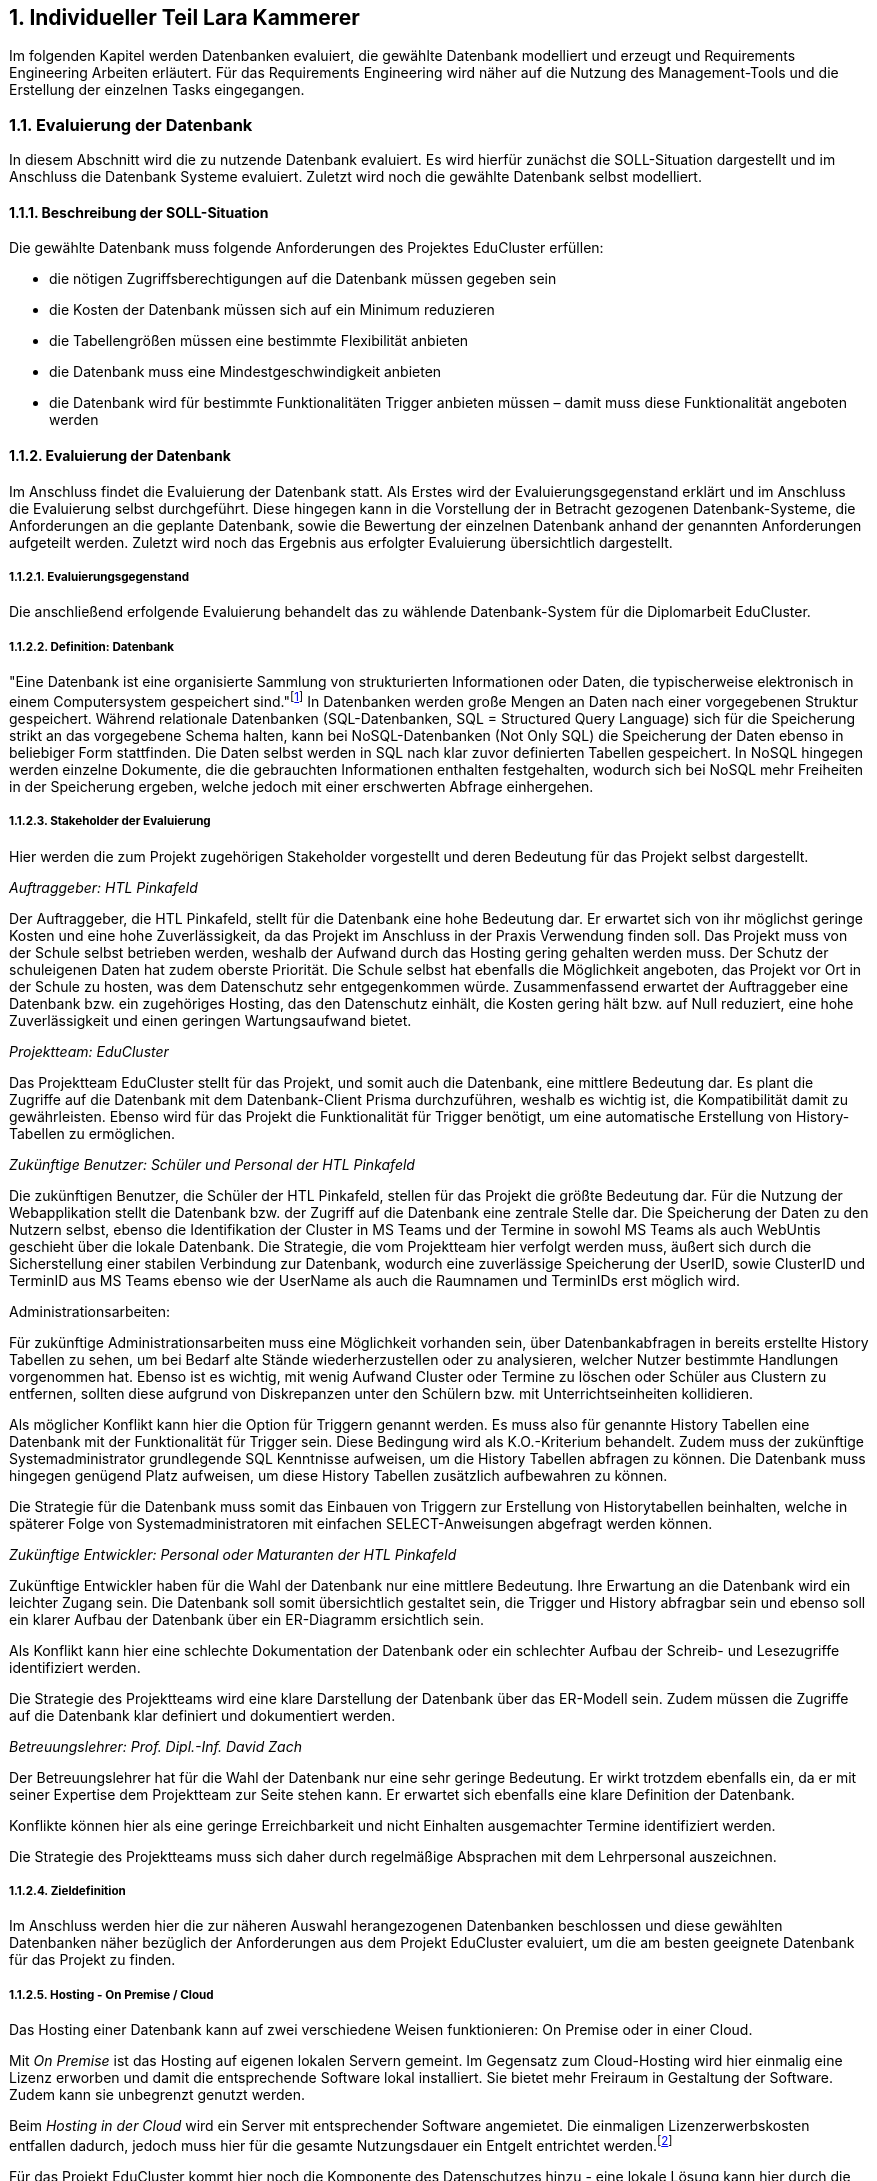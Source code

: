 :sectnums:
:sectnumlevels: 5
:toc-title: Inhaltsverzeichnis
:table-caption: Tabelle
:figure-caption: Abbildung
:lang: de
:backend: pdf
:doctype: book
:pdf-page-layout: :portrait
// :pdf-page-margin-right: 2in
:page-right-margin: 2in
:page-background-image: image:Styling/Styling2-1.png[]
:title-page-background-image: none
//TODO: alle Benotungen korrigieren
//TODO: Korrekturlesen lassen
//TODO: Gendern
//TODO: alle verweise auf bild und dergleichen anpassen
//TODO: styling
//TODO: zusammenführen
//TODO: Stundenlisten anpassen
//TODO: abgerufen am anpassen
//TODO: Stundenübersicht und persönliches fazit

== Individueller Teil Lara Kammerer
Im folgenden Kapitel werden Datenbanken evaluiert, die gewählte Datenbank modelliert und erzeugt und Requirements Engineering Arbeiten erläutert. Für das Requirements Engineering wird näher auf die Nutzung des Management-Tools und die Erstellung der einzelnen Tasks eingegangen.

=== Evaluierung der Datenbank
In diesem Abschnitt wird die zu nutzende Datenbank evaluiert. Es wird hierfür zunächst die SOLL-Situation dargestellt und im Anschluss die Datenbank Systeme evaluiert. Zuletzt wird noch die gewählte Datenbank selbst modelliert.

==== Beschreibung der SOLL-Situation
Die gewählte Datenbank muss folgende Anforderungen des Projektes EduCluster erfüllen:

* die nötigen Zugriffsberechtigungen auf die Datenbank müssen gegeben sein
* die Kosten der Datenbank müssen sich auf ein Minimum reduzieren
* die Tabellengrößen müssen eine bestimmte Flexibilität anbieten
* die Datenbank muss eine Mindestgeschwindigkeit anbieten
* die Datenbank wird für bestimmte Funktionalitäten Trigger anbieten müssen – damit muss diese Funktionalität angeboten werden

==== Evaluierung der Datenbank
Im Anschluss findet die Evaluierung der Datenbank statt. Als Erstes wird der Evaluierungsgegenstand erklärt und im Anschluss die Evaluierung selbst durchgeführt. Diese hingegen kann in die Vorstellung der in Betracht gezogenen Datenbank-Systeme, die Anforderungen an die geplante Datenbank, sowie die Bewertung der einzelnen Datenbank anhand der genannten Anforderungen aufgeteilt werden. Zuletzt wird noch das Ergebnis aus erfolgter Evaluierung übersichtlich dargestellt.

===== Evaluierungsgegenstand
Die anschließend erfolgende Evaluierung behandelt das zu wählende Datenbank-System für die Diplomarbeit EduCluster.

===== Definition: Datenbank
"Eine Datenbank ist eine organisierte Sammlung von strukturierten Informationen oder Daten, die typischerweise elektronisch in einem Computersystem gespeichert sind."footnote:[https://www.oracle.com/de/database/what-is-database/, abgerufen am 20.10.2022]
In Datenbanken werden große Mengen an Daten nach einer vorgegebenen Struktur gespeichert. Während relationale Datenbanken (SQL-Datenbanken, SQL = Structured Query Language) sich für die Speicherung strikt an das vorgegebene Schema halten, kann bei NoSQL-Datenbanken (Not Only SQL) die Speicherung der Daten ebenso in beliebiger Form stattfinden. Die Daten selbst werden in SQL nach klar zuvor definierten Tabellen gespeichert. In NoSQL hingegen werden einzelne Dokumente, die die gebrauchten Informationen enthalten festgehalten, wodurch sich bei NoSQL mehr Freiheiten in der Speicherung ergeben, welche jedoch mit einer erschwerten Abfrage einhergehen.

===== Stakeholder der Evaluierung
Hier werden die zum Projekt zugehörigen Stakeholder vorgestellt und deren Bedeutung für das Projekt selbst dargestellt.

[.underline]_Auftraggeber: HTL Pinkafeld_

Der Auftraggeber, die HTL Pinkafeld, stellt für die Datenbank eine hohe Bedeutung dar. Er erwartet sich von ihr möglichst geringe Kosten und eine hohe Zuverlässigkeit, da das Projekt im Anschluss in der Praxis Verwendung finden soll. Das Projekt muss von der Schule selbst betrieben werden, weshalb der Aufwand durch das Hosting gering gehalten werden muss. Der Schutz der schuleigenen Daten hat zudem oberste Priorität. Die Schule selbst hat ebenfalls die Möglichkeit angeboten, das Projekt vor Ort in der Schule zu hosten, was dem Datenschutz sehr entgegenkommen würde.
Zusammenfassend erwartet der Auftraggeber eine Datenbank bzw. ein zugehöriges Hosting, das den Datenschutz einhält, die Kosten gering hält bzw. auf Null reduziert, eine hohe Zuverlässigkeit und einen geringen Wartungsaufwand bietet.

[.underline]_Projektteam: EduCluster_

Das Projektteam EduCluster stellt für das Projekt, und somit auch die Datenbank, eine mittlere Bedeutung dar. Es plant die Zugriffe auf die Datenbank mit dem Datenbank-Client Prisma durchzuführen, weshalb es wichtig ist, die Kompatibilität damit zu gewährleisten. Ebenso wird für das Projekt die Funktionalität für Trigger benötigt, um eine automatische Erstellung von History-Tabellen zu ermöglichen.

[.underline]_Zukünftige Benutzer: Schüler und Personal der HTL Pinkafeld_

Die zukünftigen Benutzer, die Schüler der HTL Pinkafeld, stellen für das Projekt die größte Bedeutung dar. Für die Nutzung der Webapplikation stellt die Datenbank bzw. der Zugriff auf die Datenbank eine zentrale Stelle dar. Die Speicherung der Daten zu den Nutzern selbst, ebenso die Identifikation der Cluster in MS Teams und der Termine in sowohl MS Teams als auch WebUntis geschieht über die lokale Datenbank.
Die Strategie, die vom Projektteam hier verfolgt werden muss, äußert sich durch die Sicherstellung einer stabilen Verbindung zur Datenbank, wodurch eine zuverlässige Speicherung der UserID, sowie ClusterID und TerminID aus MS Teams ebenso wie der UserName als auch die Raumnamen und TerminIDs erst möglich wird.

Administrationsarbeiten:

Für zukünftige Administrationsarbeiten muss eine Möglichkeit vorhanden sein, über Datenbankabfragen in bereits erstellte History Tabellen zu sehen, um bei Bedarf alte Stände wiederherzustellen oder zu analysieren, welcher Nutzer bestimmte Handlungen vorgenommen hat. Ebenso ist es wichtig, mit wenig Aufwand Cluster oder Termine zu löschen oder Schüler aus Clustern zu entfernen, sollten diese aufgrund von Diskrepanzen unter den Schülern bzw. mit Unterrichtseinheiten kollidieren.

Als möglicher Konflikt kann hier die Option für Triggern genannt werden. Es muss also für genannte History Tabellen eine Datenbank mit der Funktionalität für Trigger sein. Diese Bedingung wird als K.O.-Kriterium behandelt. Zudem muss der zukünftige Systemadministrator grundlegende SQL Kenntnisse aufweisen, um die History Tabellen abfragen zu können. Die Datenbank muss hingegen genügend Platz aufweisen, um diese History Tabellen zusätzlich aufbewahren zu können.

Die Strategie für die Datenbank muss somit das Einbauen von Triggern zur Erstellung von Historytabellen beinhalten, welche in späterer Folge von Systemadministratoren mit einfachen SELECT-Anweisungen abgefragt werden können.

[.underline]_Zukünftige Entwickler: Personal oder Maturanten der HTL Pinkafeld_

Zukünftige Entwickler haben für die Wahl der Datenbank nur eine mittlere Bedeutung. Ihre Erwartung an die Datenbank wird ein leichter Zugang sein. Die Datenbank soll somit übersichtlich gestaltet sein, die Trigger und History abfragbar sein und ebenso soll ein klarer Aufbau der Datenbank über ein ER-Diagramm ersichtlich sein.

Als Konflikt kann hier eine schlechte Dokumentation der Datenbank oder ein schlechter Aufbau der Schreib- und Lesezugriffe identifiziert werden.

Die Strategie des Projektteams wird eine klare Darstellung der Datenbank über das ER-Modell sein. Zudem müssen die Zugriffe auf die Datenbank klar definiert und dokumentiert werden.

[.underline]_Betreuungslehrer: Prof. Dipl.-Inf. David Zach_

Der Betreuungslehrer hat für die Wahl der Datenbank nur eine sehr geringe Bedeutung. Er wirkt trotzdem ebenfalls ein, da er mit seiner Expertise dem Projektteam zur Seite stehen kann. Er erwartet sich ebenfalls eine klare Definition der Datenbank.

Konflikte können hier als eine geringe Erreichbarkeit und nicht Einhalten ausgemachter Termine identifiziert werden.

Die Strategie des Projektteams muss sich daher durch regelmäßige Absprachen mit dem Lehrpersonal auszeichnen.

===== Zieldefinition
Im Anschluss werden hier die zur näheren Auswahl herangezogenen Datenbanken beschlossen und diese gewählten Datenbanken näher bezüglich der Anforderungen aus dem Projekt EduCluster evaluiert, um die am besten geeignete Datenbank für das Projekt zu finden.

===== Hosting - On Premise / Cloud
Das Hosting einer Datenbank kann auf zwei verschiedene Weisen funktionieren: On Premise oder in einer Cloud.

Mit _On Premise_ ist das Hosting auf eigenen lokalen Servern gemeint. Im Gegensatz zum Cloud-Hosting wird hier einmalig eine Lizenz erworben und damit die entsprechende Software lokal installiert. Sie bietet mehr Freiraum in Gestaltung der Software. Zudem kann sie unbegrenzt genutzt werden.

Beim _Hosting in der Cloud_ wird ein Server mit entsprechender Software angemietet. Die einmaligen Lizenzerwerbskosten entfallen dadurch, jedoch muss hier für die gesamte Nutzungsdauer ein Entgelt entrichtet werden.footnote:[Vgl. https://www.otris.de/wiki/vertragsmanagement/on-premises/#:~:text=Die%20Bezeichnung%20On%2DPremises%20(oder,in%20den%20eigenen%20R%C3%A4umlichkeiten%E2%80%9C)., abgerufen am 20.10.2022]

Für das Projekt EduCluster kommt hier noch die Komponente des Datenschutzes hinzu - eine lokale Lösung kann hier durch die Eigenüberwachung einen größeren Schutz bieten als eine Cloud-Lösung. Die HTL Pinkafeld hat eine On-Premise-Variante angeboten, jedoch kann diese in dem Projekt noch nicht ausgeführt werden, da die Freigabe für das lokale Hosting für die Implementierung zu spät stattgefunden hätte. Daher wird hierauf vorerst verzichtet. Für den tatsächlichen Betrieb der Applikation wird diese aber voraussichtlich auf den lokalen Server der HTL Pinkafeld umgebogen.

===== NoSQL / SQL
Datenbanken werden grob in zwei Arten eingeteilt - sequenzielle Datenbanken (SQL) und NoSQL-Datenbanken (Not Only SQL). Beide bieten Vor- und Nachteile gegenüber der Anderen.

_Sequenzielle Datenbanken_ werden über SQL (englisch: Structured Query Language) gesteuert. Das Hauptziel von SQL-Datenbanken war es, Daten strukturiert zu speichern, um den benötigten Speicherplatz zu verringern. Um das zu verwirklichen, agieren diese Datenbanken nach einem fixen Schema von Tabellen, nach dem sämtliche Daten gespeichert sind. Die Spalten einzelner Tabellen, auch Attribute genannt, sind über sogenannte 'Constraints' (deutsch: Einschränkungen) eingeschränkt bzw. die Tabellen miteinander verbunden.
Beispiele für sequenzielle Datenbanken sind Oracle DB, SQL Server, MySQL Server und PostgreSQL.footnote:SQL[Vgl. https://www.testgorilla.com/blog/sql-vs-nosql/?utm_term=&utm_campaign=Performance_Max_AU_NZ&utm_source=adwords&utm_medium=ppc&hsa_acc=4932434860&hsa_cam=14324002500&hsa_grp=&hsa_ad=&hsa_src=x&hsa_tgt=&hsa_kw=&hsa_mt=&hsa_net=adwords&hsa_ver=3&gclid=CjwKCAiArNOeBhAHEiwAze_nKEzLO7L6DYefoDbIt5HPTRpH8gwMVB6WV5jV8sTjFTtB1dTrGlH9xRoC7HUQAvD_BwE, abgerufen am 30.01.2023]

_NoSQL-Datenbanken_ hingegen fordern keine strukturierte Speicherung. Daten können somit wahllos in Tabellen gespeichert werden. Das Tabellenschema ist hier agil, die Form der einzelnen Einträge kann somit je Tabelle variieren. Die einzelnen Datensätze werden also sogenannte Dokumente gespeichert, in Form von JSON-, XML- oder anderen Fileformaten. Beispiele hierfür sind MongoDB und MariaDB.footnote:SQL[]

Das Projekt EduCluster kann gut durch ein vorgegebenes Schema dargestellt werden und wird sich in dieser Form nicht weiter verändern. Die Notwendigkeit zum agilen Tabellenschema stellt sich daher nicht. Da das Projektteam sich aber bereits mit dem Aufbau und Handling von SQL-Datenbanken auskennt, für NoSQL-Datenbanken aber ein großer Einarbeitungsaufwand nötig wäre, wurde bereits voraus entschieden, dass die Ressource des Zeitaufwands für andere Bereiche besser investiert ist. Damit kann die Auswahl der Datenbanken auf relationale eingeschränkt werden. Zum Vergleich stehen somit:

* Oracle Database
* SQL Server
* MySQL Server
* PostgreSQL

==== Evaluierung
Im nächsten Abschnitt erfolgt die Evaluierung der Datenbanksysteme selbst. Dazu werden zunächst die einzelnen Datenbanken näher vorgestellt, im Anschluss die Anforderungen an die gewählte Datenbank in Bezug auf das Projekt EduCluster genannt und die Wichtigkeit bestimmt und zuletzt noch beurteilt nach Erfüllung der Anforderungen.

Die Beurteilung erfolgt nach einem System ähnlich dem Schulsystem, jedoch mit drei Abstufungen: Die Note 1 stellt die bestmögliche Erfüllung der Kriterien das, die Note 3 hingegen die schlechteste, die Note 2 bezeichnet ein minimal erfülltes Kriterium (ausreichend für das Projekt), jedoch nicht optimal.

Zunächst werden jedoch noch die K.O.-Kriterien betrachtet, bevor an die endgültige Bewertung begonnen wird.

===== K.O.-Kriterien
Das erste festgelegte K.O.-Kriterium für das Projekt EdCluster sind die Kosten für die Datenbank. Da das System zukünftig von der HTL Pinkafeld übernommen werden soll, darf das Projekt - somit auch die Datenbank - keine zusätzlichen Kosten erzeugen. Die Datenbanken werden somit auf die kostenlosen Versionen eingeschränkt:

* Oracle Database XE
* SQL Server Express
* MySQL Community Server
* PostgreSQL

Zudem müssen ausreichend Zugriffsmöglichkeiten vorhanden sein. Es müssen Mehrfachzugriffe von einem Nutzer zu Tausenden gleichzeitig durchführbar sein. Die Auswahl der kostenlosen Datenbankanbieter erfüllt das zur Gänze, somit muss hier keine weitere Einschränkung erfolgen.

Zuletzt muss es eine Datenbankprogrammiersprache geben, da Trigger geplant sind, um vor Änderungen in der Datenbank alte Stände in sogenannte History-Tabellen zu sichern.
Diese Bedingungen werden von allen Anbietern erfüllt, somit können für die weitere Evaluierung alle Datenbanken in Betracht gezogen werden.

[.underline]_Oracle Database XE_

Oracle SQL Express (Oracle Database XE) ist eine kostenlose Datenbank von Oracle. Sie stellt damit eine gute Option für kleinere Projekte mit einem limitierten Budget bei bereits vorhandener Erfahrung mit Oracle Datenbanken dar, wenn es nicht nötig ist, maximal möglichen Support zu erhalten.footnote:Oracle[Vgl. https://www.oracle.com/database/technologies/appdev/xe.html, abgerufen am 11.02.2022]

[.underline]_SQL Server Express_

SQL Server Express ist Microsofts kostenlose Datenbankvariante. Sie weist eine hohe Skalierbarkeit auf und kann bei Bedarf mit wenig Aufwand auf eine der kostenpflichtigen Varianten upgegradet werden.footnote:MSSQL[Vgl. https://neovera.com/sql-server-express-use/, abgerufen am 11.02.2022]

[.underline]_MySQL Community Server_

MySQL Community Server ist die kostenlose Version der von Oracle entwickelten MySQL Datenbank. Sie weist eine ebenso große Skalierbarkeit auf und kann auch jederzeit auf eine der kostenpflichtigen Varianten upgegradet werden.footnote:MySQL[Vgl. https://dev.mysql.com/downloads/mysql/, abgerufen am 14.02.2023]

[.underline]_PostgreSQL_

PostgreSQL, auch PostgreS genannt, ist im Gegensatz zu den anderen Datenbanken bereits in der Vollversion kostenlos nutzbar. Es zeichnet sich durch seine Zuverlässigkeit, Datenintegrität und den großen Funktionsumfang aus. footnote:PostgreSQL[Vgl. https://www.postgresql.org/about/, abgerufen am 11.02.2022]

===== Anforderungen an die Datenbank
Die Datenbanken müssen als Nächstes bezogen auf die wichtigsten Punkte für das Projekt EduCluster untersucht und bewertet werden. Die einzelnen Punkte, die für die Evaluierung von Wert sind:

* Kosten - K.O.-Kriterium
* Funktionsumfang der Datenbank - K.O.-Kriterium
* Größeneinschränkungen der Tabellen - mittel wichtig
* Zugriffseinschränkungen: Anzahl der Anmeldungen je Nutzer zur selben Zeit - wichtig
* Maximal verfügbarer Arbeitsspeicher - mittel wichtig
* Einarbeitungsaufwand - wenig wichtig

[.underline]_Kosten_

Die Kosten der Datenbank sind, wie bereits gesagt ein [.underline]#*K.O.-Kriterium*#, da die HTL Pinkafeld das fertige Projekt kostenlos betreiben möchte. Die Auswahl nach diesem Kriterium wurde bereits durchgeführt. Alle der Datenbanken erfüllen somit dieses Kriterium zur Gänze, bei einigen jedoch unter Einschränkung der Einsatzmöglichkeiten.

[.underline]_Funktionsumfang der Datenbank_

Ebenso ist eine Möglichkeit zur Erstellung von Triggern für das Projekt Pflicht und somit ein weiteres [.underline]#*K.O.-Kriterium*#. Die Datenbanken wurden nach diesem Kriterium ebenso bereits ausgewählt, weshalb sämtliche Datenbanken die Bedingung erfüllen.

[.underline]_Größeneinschränkungen der Tabellen_

Die Größeneinschränkungen der Tabellen sind für das Projekt EduCluster von mittlerem Wert, da mit momentanem Plan keine außergewöhnlich großen Datenmengen erwartet werden. Sollte das Projekt jedoch in späterer Folge auf weitere Schuleinrichtungen ausgeweitet werden, wird die Größe der Datenbank eine wichtigere Rolle spielen. Aufgrund der geringen Wichtigkeit für den derzeitigen Plan wird die Anforderung auf 25% gewertet.

// TODO David! Schwellenwert (unter 10gb)
Es kann eine benötigte Datenbankgröße mit ..GB angenommen werden. In Zukunft kann es aber nützlich sein, eine Datenbank ohne Größeneinschränkungen zu haben für etwaige Erweiterungen des Projekts. Hat eine Datenbank somit keine Größeneinschränkungen in der Tabellengröße, kann diese somit mit der Bestnote 1 bewertet werden. Erfüllt sie die benötigte Datenbankgröße, könnte bei einer Erweiterung jedoch zu Problemen in der Größe führen, kann sie mit einer Note 2 beurteilt werden. Bei unzureichender Größe nach derzeitiger Schätzung muss die Datenbank mit einer 3 bewertet werden und direkt ausscheiden.

[.underline]_Zugriffseinschränkungen - Anzahl der zur selben Zeit angemeldeten Nutzer_

Die gleichzeitig angemeldeten Nutzer auf der Datenbank bleibt selbst zu Höchstanspruchszeiten unter 10, da sich einzig die Entwickler und Tester des Systems einzeln anmelden. Sämtliche Nutzer von EduCluster greifen auf die Datenbank zu jeder Zeit ausschließlich durch den Nutzer EduCluster auf die Datenbank zu. Durch die geringe Anzahl der benötigten Nutzer kann dieses Kriterium mit einer sehr geringen Relevanz für das Projekt abgeschätzt werden und bewertet somit nur 40%.

Entsprechend der Bewertung zur Größeneinschränkung der Tabellen kann hier ein Schwellenwert von 10 Nutzern zur selben Zeit genannt werden. Somit werden sämtliche Datenbanken mit einer Nutzeranzahl von über 100 Nutzern mit der Bestnote 1 bewertet, jene, die den Schwellenwert von 10 Nutzern übersteigen mit einer 2 und alle die sich darunter befinden mit einer 3.

[.underline]_Maximal verfügbarerArbeitsspeicher_

Weiters wird noch ein ausreichender Arbeitsspeicher benötigt, der sich ebenfalls bei zu starken Einschränkungen auf die Geschwindigkeit der Transaktionen auswirken kann. Da diese Einschränkungen jedoch die Funktionalitäten des Projektes EduCluster aufgrund einer zu erwartenden mittleren Auslastung voraussichtlich nicht betreffen kann diese Anforderung mit 25% bewertet werden.

Für den Arbeitsspeicher kann ein Schwellenwert von 2 GB bestimmt werden. Sämtliche Datenbanken mit geringerem verfügbaren RAM können somit mit einer 3, Datenbanken bis zu einer verfügbaren RAM-Größe von bis zu 10 GB mit einer 2 und sämtliche Datenbanken mit größerem verfügbaren Arbeitsspeicher mit der Bestnote 1 bewertet werden.

[.underline]_Einarbeitungsaufwand_

Zuletzt kann noch der Einarbeitungsaufwand genannt werden, der benötigt wird, um sich in die gewählte Datenbank einzuarbeiten. Da sich dieses Kriterium jedoch ausschließlich auf den Zeitaufwand für die Umsetzung des Projektes auswirkt, auf den Erfolg des Projektes jedoch nicht, wird es nur mit 10% gewichtet.

Es kann hier die Unterscheidung festgelegt werden zwischen

* dem Projektteam bereits bekannten Datenbanken, die durch den geringsten Einarbeitsungsaufwand mit der Bestnote bewertet werden können
* weiteren SQL-Datenbanken, die durch die ähnliche Funktionsweise zu den bereits bekannten (da diese alles SQL Datenbanken sind) nur geringen Aufwand benötigen mit der Note 2 bewertet werden können und
* NoSQL-Datenbanken, die durch die neuartige Funktionsweise den größten Aufwand benötigen und somit nur mit der Note 3 bewertet werden können

unterschieden werden.

===== Beurteilung
Zur Beurteilung werden nun sämtliche Datenbanken einzeln herangezogen und bewertet. Es wird eine an die Schulform angelehnte Benotung verwendet, jedoch mit nur drei Noten. Eine _1_ wird für eine bestmöglich erfüllte Anforderung vergeben. Eine ungenügende Erfüllung der gewünschten Anforderungen hingegen wird mit einer _3_ benotet. Die Vergabe einer _2_ erfolgt für eine Mindesterfüllung der Anforderungen, wenn also die Anforderungen so weit erfüllt werden, um das Projekt durchführen zu können, jedoch nicht optimal.
Sollte die Anforderung somit eine Bedingung sein, die entweder optimal erfüllt werden kann oder gar nicht, jedoch niemals nicht optimal erfüllt, dann lässt die Anforderung nur eine 1 oder 3 als Benotung zu.

[.underline]_Größeneinschränkungen der Tabellen_

_Oracle Database XE_ bietet eine maximale Datenbankgröße von 12 GB, weshalb es die Anforderung zum jetzigen Zeitpunkt erfüllt. Daher kann es mit einer 2 benotet werden.footnote:Oracle[]

_SQL Server Express_ bietet eine maximale Datenbankgröße von 10 GB. Ebenso wie die Oracle Database XE erfüllt sie damit nur die momentanen Anforderungen und wird damit ebenfalls mit einer 2 benotet.footnote:MSSQL[]

_MySQL Community Server_ erfährt in der Größe keine Einschränkungen und kann somit mit der Bestnote 1 bewertet werden.footnote:[Vgl. https://dev.mysql.com/doc/refman/8.0/en/table-size-limit.html, abgerufen am 15.02.2023]

_PostgreSQL_ unterliegt ebenso keinen Größeneinschränkungen, da es eine Open Source Datenbank ist und somit die Vollversion kostenlos genutzt werden kann. Die Benotung fällt hier mit der Bestnote 1 aus.footnote:PostgreSQLData[Vgl. https://www.postgresql.org/docs/current/limits.html, abgerufen am 14.02.2023]

[.underline]_Zugriffseinschränkungen - Anzahl der zur selben Zeit angemeldeten Nutzer_

_Oracle Database XE_ kann hier mit einer gleichzeitig angemeldeten Nutzeranzahl von 1528 punkten und erreicht somit die Bestnote 1.footnote:[Vgl. https://vladmihalcea.com/maximum-database-connections/, abgerufen am 13.03.2023]

_SQL Server Express_ lässt sogar 32.767 Nutzer zur gleichen Zeit zu und erhält
 somit ebenfalls die Bestnote 1.footnote:[Vgl. https://learn.microsoft.com/en-us/sql/database-engine/configure-windows/configure-the-user-connections-server-configuration-option?view=sql-server-ver16, abgerufen am 15.02.2023]

_MySQL Community Server_ schränkt hier auf 38 simultane Zugriffe je Nutzer ein. Das Problem kann jedoch leicht umgangen werden, indem je Prozedur (also zum Beispiel für das Auslesen, das Aktualisieren und das Erstellen der Lerngruppen) je ein Nutzer verwendet wird, wodurch die Zugriffsbeschränkungen als praktisch uneingeschränkt gelten. Die Bewertung kann hier also mit einer 2 für die benötigte Umgehung der Zugriffsbeschränkungen benotet werden.footnote:[Vgl. https://www.infomaniak.com/en/support/faq/471/mysql-maximum-number-of-simultaneous-connections, abgerufen am 23.02.2023]

_PostgreSQL_ hat hier ein Default-Limit von 100 Nutzern, kann bei Bedarf aber unbegrenzt erhöht werden. Somit erhält auch PostgreSQL die Bestnote 1.footnote:[Vgl. https://help.compose.com/docs/postgresql-connection-limits, abgerufen am 15.02.2023]

[.underline]_Maximal verfügbarer Arbeitsspeicher_

_Oracle Database XE_ bietet einen maximalen Arbeitsspeicher von 2 GB, was somit in eine Note von 2 resultiert.footnote:Oracle[]

_SQL Server Express_ ist mit einem maximalen Arbeitsspeicher von 2 GB ausgestattet. Es wird somit eine Note von 2 vergeben.footnote:[Vgl.https://support.estos.de/de/procall-enterprise/einschraenkungen-beim-einsatz-von-microsoft-sql-server-express, abgerufen am 17.02.2023]

_MySQL Community Server_ nutzt bis zu 2 GB RAM wodurch sich die Note 2 ergibt.footnote:[Vgl. https://kinsta.com/knowledgebase/mysql-community-server/#key-things-to-know-about-mysql-community-server, abgerufen am 12.03.2023]

_PostgreSQL_ ist per Default auf 4 MB gesetzt, kann jedoch bei Bedarf auf bis zu 2147 GB gesetzt werden. Deshalb kann hier die Bestnote 1 vergeben werden.footnote:[Vgl. https://postgresqlco.nf/doc/en/param/work_mem/, abgerufen am 17.02.2023]

[.underline]_Einarbeitsungsaufwand_

_Oracle Database XE_ ist eine der bereits für das Projektteam bekannten Datenbanken und kann somit mit der Bestnote 1 bewertet werden.

_SQL Server Express_ ist ebenso eine der für Teile des Projektteams bereits bekannten Datenbanken und kann somit ebenfalls mit der Bestnote 1 ausgezeichnet werden.

_MySQL Community Server_ ist dem Projektteam bisher noch nicht bekannt, jedoch eine SQL Datenbank und kann daher mit einer Note 2 bewertet werden.

_PostgreSQL_ ist dem Projektteam ebenfalls noch nicht bekannt und bekommt somit als weitere unbekannte SQL-Datenbank eine Note 2.

[.underline]_Ergebnis_

Nach den Einzelbewertungen ergibt sich folgendes Ergebnis:

[%EvaluierungErgebnisse,cols=6*]
.Evaluierung Tabelle
|===
|Anforderung |Tabellen- größen |Gleichzeitig angemeldete Nutzer |Verfügbarer Arbeits- speicher | Einarbeitungs- aufwand |Ergebnis
|Wertung |25% |40% |25% |10% |100%
|Oracle Database XE |2 |1 |2 |1 |1,5
|SQL Server Express |2 |1 |2 |1 |1,5
|MySQL Community Server |1 |2 |2 |2 |1,75
|PostgreSQL |1 |1 |1 |2 |1,1
|===

//TODO! Tabellenbeschriftung Anpassen bei Zusammensetzen der Files
Wie in Tabelle 1 ersichtlich ist, eignet sich für das Projekt eine PostgreSQL Datenbank am besten. Diese wird zunächst gehostet auf Supabase und kann in späterer Folge, vor Inbetriebnahme der Webapplikation und somit vor Speicherung sensibler Daten auf einen lokalen Schulserver transferiert werden.

=== Datenmodellierung / Technische Umsetzung
Es wurde aufgrund der Auswahl in der Evaluierung auf Supabase eine Datenbank angelegt. Hier wird nun dargestellt, wie die Daten hierzu modelliert und erstellt wurden.

==== Vorgehen
Nach der Entscheidung für eine Datenbank muss für diese die Modellierung der Daten erfolgen. Hierfür müssen Überlegungen zum Aufbau der Daten, der Aufteilung in die Tabellen als auch deren Beziehungen getroffen werden. Zu diesen Überlegungen zählt ebenso auch die Normalisierung der Daten, um ein relationales Datensystem zu erzeugen.

Zunächst wird hier beschrieben, wie die Datenbank in Supabase angelegt wurde, anschließend wird auf die Modellierung der Daten mitsamt sämtlicher miteinbezogener Faktoren eingegangen und zuletzt wird das Anlegen der Tabellen und Befüllen mit Testdaten für die Entwicklung und das Testing gezeigt.

==== Erstellen der Datenbank
Es folgt eine Reihe von Bildern, die die Erstellung der Datenbank auf Supabase zeigen.

//TODO! alle Verweise auf Bilder bei zusammenführen anpassen!
Zunächst wird in Figure 1 gezeigt, welche Informationen supabase benötigt, um eine Datenbank anzulegen. Wie hier dargestellt werden ein Organisationsname, ein Datenbankname, ein Passwort für den Zugriff, die Region, in der die Datenbank genutzt wird, ebenso wie die Version, die genutzt werden soll gefordert.

.Erstellung Datenbank
image::img/lara/Bilder Datenbank/DatenbankErstellen1.png[Screenshot]

Figure 2 zeigt als Nächstes die generierten API Keys und Datenbank URL.

.API Keys und Project Configuration
image::img/lara/Bilder Datenbank/DatenbankErstellen2.png[Screenshot]

In Figure 3 wird als Nächstes die Einstiegsseite zur neu angelegten Datenbank angezeigt. Von hier aus können der Table Editor, SQL Editor oder auch die Authentication Einstellungen betreten werden.

.Ansicht neue Datenbank
image::img/lara/Bilder Datenbank/DatenbankErstellen3.png[Screenshot]

In Figure 4 wird der Table Editor gezeigt. Hier kann durch Betätigen des New Table-Buttons eine Tabelle händisch in der GUI erzeugt werden.

.Übersicht Table Editor
image::img/lara/Bilder Datenbank/DatenbankErstellen4.png[Screenshot]

Figure 5 stellt das Erstellen der Tabelle über die GUI dar. Hier kann ein Tabellenname, Beschreibung als auch die einzelnen Spalten mit deren Eigenschaften eingegeben werden.

.Create New Table in GUI
image::img/lara/Bilder Datenbank/DatenbankErstellen5.png[Screenshot]

In Figure 6 wurde gerade eine Beispieltabelle erstellt. Als Beispiel wurde hier die Tabelle cluster herangezogen, welche in weiterer Folge in der Testdatenbank verwendet wurden.

.Erstellen Beispieltabelle in GUI
image::img/lara/Bilder Datenbank/DatenbankErstellen6.png[Screenshot]

Zuletzt zeigt Figure 7 noch die fertige Testdatentabelle mit Testinhalten.

.Fertige Beispieltabelle mit Inhalten
image::img/lara/Bilder Datenbank/DatenbankErstellen7.png[Screenshot]

==== Modellierung der Datenbank
Zunächst musste ein ER-Modell zur geplanten Datenbank erstellt werden.
Um das Modell zu erstellen, musste auf viele einzelne Einflussfaktoren eingegangen werden, die als Nächstes behandelt werden.

===== Benötigte Tabellen
Hier werden die benötigten Daten für das Projekt EduCluster gesammelt und in einzelne Tabellen aufgeteilt.

[.underline]_Benötigte Daten_

_Userdaten:_ Zu den Nutzern müssen zumindest bekannt sein:

* eine PersonID (int8): zur Identifikation des Nutzers. Die PersonID dient als Primärschlüssel und muss somit UNIQUE und NOT NULL sein.
* ein Username (varchar): zur Individualisierung des eigenen Nutzerkontos. Der Name wird per Default aus dem UntisUsernamen übernommen, kann jedoch vom Nutzer selbst in seinen privaten Einstellungen angepasst werden. Der Username darf jedoch nicht leer sein und muss daher NOT NULL sein.
* der Untis Username (varchar): zu Identifikation des Untis Kontos, das mit dem Nutzerkonto verbunden ist. Um die Identifikation sicherzustellen, muss der Untis Username UNIQUE und NOT NULL sein. Befüllt wird er direkt beim ersten Login und somit Erstellen des Nutzers durch den Usernamen aus dem Login (die Untis Logindaten werden benötigt zum Login in EduCluster).
* die Teams E-Mail-Adresse (varchar): zur Identifikation des verbundenen MS Teams Kontos, zum zuverlässigen Hinzufügen und Entfernen der Nutzer zu Channels. Für die eindeutige Identifikation muss die Teams E-Mail-Adresse UNIQUE sein. Bei erstmaligem Login eines Nutzers wird zunächst der Nutzer selbst in die Datenbank geladen, die Teams E-Mail-Adresse jedoch freigehalten. Nach einem anschließenden Check, ob die Adresse befüllt ist, wird der Nutzer automatisch an ein Microsoft Login weitergeleitet. Bei einem erfolgreichen Login wird die E-Mail-Adresse direkt in die Datenbank eingetragen und mit dem Nutzer verknüpft. Sobald die Adresse erst einmal eingetragen ist, kann sie nur noch vom Administrator abgeändert oder entfernt werden.
* isSysadmin (boolean): zur Feststellung, ob der Nutzer als Admin agieren darf. Der Wert ist NOT NULL, ist aber per Default false.

_Clusterdaten:_ Analog den Userdaten müssen über die Cluster ebenso bekannt sein:

* eine ClusterID (int8): zu eindeutigen Identifikation des Clusters im System. Die ClusterID dient analog der PersonID als Primärschlüssel des Clusters und muss somit ebenfalls UNIQUE und NOT NULL sein.
* eine Clusterbezeichnung (varchar): zur Identifikation für Nutzer über den Gruppennamen. Der Name muss von dem Ersteller des Clusters beim Erstellvorgang eingegeben werden und darf nicht leer gelassen werden. Er dient in späterer Folge ebenfalls zur Identifikation für Nutzer, da Namen leichter zu merken sind als Ziffern. Durch die unbedingte und eindeutige Eingabe des Namen muss dieser Wert ebenfalls UNIQUE und NOT NULL sein.
* eine Beschreibung (Text): um den Nutzen des Clusters/der Lerngruppe zu beschreiben. Die Beschreibung kann ebenso beim Erstellen eines Clusters mit eingegeben werden und dient dazu, eine kurze Übersicht zu geben, wozu das Cluster hauptsächlich genutzt wird. Sie kann im Gegensatz zum Namen jedoch frei gelassen werden und kann zusätzlich auch bei mehreren Clustern gleich sein.
* eine TeamsID (varchar): zur Identifikation des zugehörigen Teams in MS Teams. Cluster werden Channels in MS Teams zugeordnet. Da jedoch je Cluster maximal 20 Channels erzeugt werden können, ist die Angabe des Teams, in dem sich der Channel befindet zusätzlich notwendig. Durch die Anzahl von bis zu 20 Clustern je Team kann dieser Wert nicht unique sein, NOT NULL ist aber eine wichtige Bedingung, da sonst das Cluster nicht eindeutig zu seinem Channel zugeordnet werden kann.
* eine ChannelID (varchar): zur Identifikation des zugehörigen Channels in MS Teams. Die ChannelID stellt nun die eindeutige Zuordnung der Cluster zum Channel dar. Einzeln müssen die Channels nicht Unique sein, jedoch in Verbindung (zusammengesetzt) mit der TeamsID muss die ChannelID UNIQUE sein. Die ChannelID selbst muss alleine zusätzlich noch NOT NULL sein.
* die creatorID (int8): zur Zuordnung des Erstellers des Clusters. Die CreatorID wird automatisch vom System gesetzt beim Erstellen des Clusters und kann damit niemals null sein. Da jedoch in späterer Folge bim Anzeigen des Clusters davon ausgegangen wird, dass es einen Creator dazu gibt, muss durch ein NOT NULL sichergestellt werden, dass diese niemals herausgelöscht wird.
* isPrivate (boolean): um festzustellen, ob der Cluster geschlossen geführt wird, oder nicht. Der Wert isPrivate soll anzeigen, ob ein Cluster geschlossen oder offen geführt wird. Bei einem true kann das Cluster nicht über die Clustersuche bzw. Terminsuche gefunden werden. Nutzer können dadurch nur dem Cluster durch eine Einladung eines Clusteradministrators beitreten. Der Wert ist per Default auf false gesetzt, damit das Cluster jederzeit über die Cluster- oder Terminsuche gefunden werden kann. Dieser Wert muss somit NOT NULL sein.

_Raumdaten:_ Zu den Räumen müssen folgende Werte bekannt sein:

* der Raumname (varchar): zur eindeutigen Identifikation des Raumes für die Nutzer als auch das System. Der Raumname entspricht den Bezeichnungen an den Türen im Schulgebäude. Er fungiert hier als PRIMARY KEY und muss somit UNIQUE und NOT NULL sein. In späterer Folge kann angedacht werden, diese Daten aus WebUntis auszulesen, damit würden sämtliche Raumnamen synchronisiert werden.
* die UntisID (varchar): zur Identifikation des Raumes in WebUntis. Dieser Wert soll die Verbindung zum Raum in WebUntis herstellen, dass bei einer Buchung des Raumes, der Raum in WebUntis ebenso reserviert wird. Es ist damit unbedingt nötig, dass die UntisID UNIQUE und NOT NULL ist, um als eindeutiger Fremdschlüssel zu agieren.
* die Platzanzahl (int8): zur Angabe der Raumgröße. Für die Reservierung von Räumen wird oft eine bestimmte Raumgröße benötigt. Für eine Größenangabe kann die Sitzplatzzahl herangezogen werden. Sie wird damit als NOT NULL bewertet.
* isActive (boolean): zur Angabe, ob der Raum für die Reservierungen verwendet werden kann. Es gibt in der Schule Räume, die nicht zur freien Buchung bereitstehen, wie zum Beispiel die Cisco-Labore aufgrund der Ausstattung. Da aber bei späterer Folge die Räume direkt aus WebUntis synchronisiert werden sollen, muss eine Möglichkeit geschaffen werden, diese als inaktiv zu setzen, damit diese nicht bei Reservierungen gebucht werden können.

_Termindaten:_ Zu den Terminen müssen zudem bekannt sein:

* eine TerminID (int8): zur eindeutigen Identifikation des Termins. Die ID muss dazu als PRIMARY KEY der Tabelle fungieren und muss somit UNIQUE und auch NOT NULL sein.
* die TeamsID (varchar): zur Zuordnung zum Termin in MS Teams. Zu den Terminen sollen automatisch immer nur die Mitglieder des Clusters eingeladen werden. Damit diese aber den Termin selbst sehen können, muss eine eindeutige Verbindung bestehen. Die TeamsID muss damit UNIQUE sein. Ebenso muss es für jeden geplanten Termin einen zugehörigen Termin in MS Teams geben, weshalb dieser Wert zusätzlich auch NOT NULL sein muss.
* die UntisID (varchar): zur Zuordnung zum Termin in WebUntis. Analog der TeamsID muss auch die UntisID eindeutig zuordenbar sein (UNIQUE). Sie ist jedoch nicht unbedingt nötig, falls ein Termin roomless abgehalten werden soll.
* die Terminbezeichnung (varchar): zur Kurzbeschreibung des Termins. Die Terminbezeichnung ist unerlässlich für den Wiedererkennungswert für die Mitglieder des Clusters. Er muss damit NOT NULL sein.
* die Terminbeschreibung (Text): zur genaueren Beschreibung der behandelten Themen. Die Terminbeschreibung ist optional und darf auch in mehreren Terminen gleich ausfallen.
* ein BeginnDatum mit Zeit (timestamptz): zur Buchung und Terminerstellung in WebUntis und MS Teams. Jeder Termin muss einen Anfangszeitpunkt und Endzeitpunkt haben. Diese werden hier als timestamptz ausgeführt, um sowohl das Datum als auch die Uhrzeit integriert zu haben. Ab der Startzeit wird gegebenenfalls der Klassenraum reserviert und bei Erreichen des Zeitpunkts automatisch auch der bereits zuvor erstellte Termin in MS Teams gestartet. Das BeginnDatum muss somit NOT NULL sein. Da aber mehrere Termine zur selben Zeit starten können ist es nicht sinnvoll, diesen unique zu machen.
* ein EndDatum mit Zeit (timestamptz): zur Buchung und Terminerstellung in WebUntis und MS Teams. Das EndDatum verhält sich analog dem BeginnDatum. Es ist damit nicht unique, aber NOT NULL.
* der Raumname (varchar): zur Raumzuordnung, falls der Termin vor Ort abgehalten werden soll. Da der Termin aber auch roomless abgehalten werden kann, kann dieser wert auch null sein. Er kann hingegen nicht zur selben Zeit zweimal belegt werden. Diese Bedingung muss jedoch vom System übernommen werden, da das im Vergleich nur mit erhöhtem Aufwand in der Datenbank angewendet werden kann.
* die ClusterID (int8): zur Zuordnung zum veranstaltenden Cluster. Es muss immer ein Cluster zu einem Termin angegeben sein, da die Mitglieder zum MS Teams Termin hinzugefügt werden müssen. Die ClusterID ist somit NOT NULL. Es können jedoch mehrere Termine vom selben Cluster geplant sein, weshalb ein unique-Wert hier fehl am Platz wäre.
* den Ersteller des Termins (int8): um die Erstellung des Termins gegebenenfalls nachvollziehen zu können. Der Ersteller ist eine zusätzliche Information. Er wird jedoch automatisch vom System befüllt und kann damit nie leer bleiben (NOT NULL).

_Katalogwerte:_ Es müssen Katalogwerte zu verschiedenen Gebieten angelegt werden, damit diese Werte in späterer Folge vom Administrator angepasst werden können. Es soll dazu Werte geben zu:

* Raumdaten: die oben genannten Raumdaten sollen als Katalogwerte veränderbar sein. Ebenso müssen die Raumgröße und die vorhandene Raumausstattung in der Administration anpassbar sein, sodass die Räume bei entsprechenden Angaben gefunden werden.
* Raumgrößen:
Es müssen für die Raumsuche vorgegebene Raumgrößenbereiche durch ein Drop-Down Menü je nach benötigter Raumgröße auswählbar sein. Voreingestellt werden hierfür Größenbereiche von 1-10, 11-20, 21-30 und über 30 Sitzplätze. Da diese aber in späterer Folge unkompliziert anpassbar sein sollen, werden diese in eine sogenannte Katalogwerte-Tabelle gespeichert, die im Administrationsmenü angepasst werden können.
* Raumausstattung:
Die Raumausstattung muss analog den Raumgrößen in einem Drop-Down bei der Raumsuche auswählbar sein. Sie muss ebenfalls in der Administration anpassbar sein. In der Testdatenbank werden vorerst ein Beamer mit jeweiligem Anschluss (z.B. HDMI, VGA), eine Tafel oder ein Whiteboard angelegt.
* Schulfächer:
Es müssen sämtliche Unterrichtsfächer in der Datenbank angelegt werden, die dann im Anschluss über AutoComplete-Felder als Tags an Termine angehängt werden können. Da sich jedoch auch die Fächer als auch deren Bezeichnungen ständig ändern, müssen diese somit ebenfalls in der Administration anpassbar sein.
* Themengebiete mit Bezug auf die Schulfächer:
Zusätzlich zu den Unterrichtsfächern werden auch die einzelnen Themengebiete benötigt, um in einem genaueren Ausmaß die besprochenen Bereiche anführen zu können. Dadruch kann in weiterer Folge von anderen Mitschülern besser erkannt, und auch gefiltert werden, in welchen Bereichen sie momentan Hilfe bräuchten oder einfach selbst lernen müssen. Diese Themen müssen somit ebenfalls über ein AutoComplete-Feld ausgewählt werden können, dass exakt die Bezeichnungen gefiltert werden können. Da sich diese Themengebiete aber analog den Unterrichtsfächern stets ändern, muss diese Auswahl auch von einem Administrator bearbeitet werden können. Deshalb werden diese Informationen auch in eine eigene Tabelle in die Datenbank gespeichert.
* Unterrichtszeiten:
Ebenso muss es möglich zu fix vorgegebenen Uhrzeiten Räume zu buchen bzw. nach Lernzeit zu diesen Uhrzeiten zu suchen, da WebUntis ausschließlich die Unterrichtsstunden zum Buchen eines Raumes zulässt. Diese Unterrichtszeiten können sich jedoch auch ändern und müssen daher ebenso in der Administration bearbeitbar sein. Sie werden daher auch in eine Katalogtabelle in die Datenbank gespeichert.

===== Modellierung der Beziehungen
Hier werden nun sämtliche möglichen Beziehungen erklärt und im Anschluss alle Beziehungen der Datenbank für EduCluster näher erläutert.

[.underline]_Mögliche Beziehungen_

_1 zu 1-Beziehung_ sind Beziehungen zwischen zwei einzelnen Elementen. Es wird hier immer genau ein Element der ersten Tabelle genau einem Element der zweiten Tabelle zugeordnet. Ein Beispiel hierfür ist in einem Schulsystem eine Klasse mit dem zugehörigen Klassensprecher. Ein Schüler kann maximal von einer Klasse Klassensprecher sein, ebenso wie jede Klasse immer genau einen Klassensprecher haben wird. In der Datenbank wirkt sich das aus, indem in einer der beiden Tabellen eine eindeutige Identifizierung des zugehörigen anderen Elements als sogenannten Foreign Key intergiert wird. Der Foreign Key muss sich dabei immer auf eine UNIQUE oder PRIMARY KEY Spalte beziehen. In diesem Fall kann _in einer selbstgewählten Tabelle der Foreign Key zur anderen Tabelle_ stehen.

_1 zu N-Beziehung_ sind Beziehungen zwischen mehreren gleichen Elementen zu einem anderen. Gemeint ist hier ein Element einer Tabelle, das in Verbindung zu mehreren Elementen einer anderen Tabelle steht. Bezogen auf das oben genannte Schulbeispiel kann hier die Klasse mit ihren Schülern genannt werden. Es wird hier jeder Schüler immer genau einer Klasse zugeordnet, die Klasse hingegen kann auch mehrere Schüler haben. Hier muss der oben genannte _Foreign Key unbedingt in der Tabelle der vielen Elemente_ stehen, da hiermit nur auf eine Klasse verwiesen wird und nicht die erste Normalisierungsstufe verletzt wird, da bei der Klasse sonst viele Schüler in einem Feld stehen müssten.

_N zu M-Beziehung_ sind Beziehungen zwischen mehreren einer Art zu mehreren möglichen einer anderen Art. Es können also mehrere Elemente der ersten Tabelle mit mehreren Tabellen der zweiten verbunden sein. Im Schulbeispiel entspricht dieses Szenario den Schülern, die mehrere Unterrichtsfächer besuchen und umgekehrt die Fächer, die von mehreren Schülern besucht werden. In der Datenbank muss für diese Beziehung eine eigene Tabelle erstellt werden, mit sowohl einem Foreign Key zu den Schülern als auch einem zu den Fächern. In den Tabellen der Schüler bzw. der Unterrichtsfächer sind somit keine Foreign Keys.

[.underline]_Verwendete Beziehungen_

Die Beziehungen der EduCluster Datenbank sind folgende:

* AdministratorVon (Person - Cluster, N-N)
* TeilnehmerVon (Person - Cluster, N-N)
* ErstellerVonCluster (Person - Cluster, 1-N)
* ClustervonTermin (Cluster - Termin, 1-N)
* ErstellerVonTermin (Person - Termin, 1-N)
* RaumZuTermin (Raum - Termin, 1-N)
* AusstattungVonRaum (Raum - Ausstattung, N-N)
* ThemaVonTermin (Thema - Termin, N-N)
* FachZuThema (Fach - Thema, 1-N, schwache Beziehung)

[.underline]_Auswirkung in Datenbankaufbau_

Ganz entsprechend der Erklärungen oberhalb müssen für alle N-zu-N-Beziehungen eigene Tabellen erstellt werden, also für die Administratoren der Cluster, sowie die normalen Teilnehmer der Cluster, die Ausstattung der Räume und ebenfalls für die Themen der einzelnen Termine.
Bei 1-N Beziehungen wird ein Fremdschlüssel in den N-Tabellen erstellt, somit wird in der Clustertabelle und in der Termintabelle jeweils der Ersteller, sowie das Cluster eines Termins, der Raum, in dem ein Termin abgehalten wird als Fremdschlüssel hinzugefügt. Ebenso wird bei den Themen das Unterrichtsfach als Fremdschlüssel hinzugefügt. Hingegen hier wird aufgrund der schwachen Beziehung der Primärschlüssel aus diesem Fremdschlüssel und dem eigenen Namen zusammengesetzt.

==== Ergebnis
Hier ist das aus den oben genannten Überlegungen resultierende ER-Modell dargestellt:

.ER-Modell Datenbank
image::img/lara/Bilder Datenbank/EduCluster-ERModell.jpg[ER-Modell]

Zum Erstellen der Datenbank wurden folgende Code Snippets genutzt. Die Überlegungen zu den einzelnen Tabellen entsprechen den oben angeführten.

.Codeblock Create Tables
----
create table person (
  id bigint generated by default as identity primary key,
  inserted_at timestamp with time zone default timezone('utc'::text, now()) not null,
  updated_at timestamp with time zone default timezone('utc'::text, now()) not null,
  untis_username varchar(30) unique not null,
  teams_email varchar(50) unique,
  username varchar(30) unique not null,
  is_sysadmin boolean not null
);

create table cluster (
  id bigint generated by default as identity primary key,
  inserted_at timestamp with time zone default timezone('utc'::text, now()) not null,
  updated_at timestamp with time zone default timezone('utc'::text, now()) not null,
  teams_id varchar(30) not null,
  channel_id varchar(30)not null,
  creator bigint references person(id) not null,
  clustername varchar(50) unique not null,
  description text,
  is_private boolean not null,
  unique (teams_id, channel_id)
);

create table room (
  name varchar(20) primary key,
    inserted_at timestamp with time zone default timezone('utc'::text, now()) not null,
  updated_at timestamp with time zone default timezone('utc'::text, now()) not null,
  untis_id varchar(30) not null,
  seats int,
  is_active boolean
);

create table equipment (
  name varchar(30) primary key,
  inserted_at timestamp with time zone default timezone('utc'::text, now()) not null,
  updated_at timestamp with time zone default timezone('utc'::text, now()) not null
);

create table subject (
  name varchar(30) primary key,
  symbol varchar(5) unique not null,
  inserted_at timestamp with time zone default timezone('utc'::text, now()) not null,
  updated_at timestamp with time zone default timezone('utc'::text, now()) not null
);

create table topic (
  name varchar(30) primary key,
  symbol varchar(5) unique not null,
  inserted_at timestamp with time zone default timezone('utc'::text, now()) not null,
  updated_at timestamp with time zone default timezone('utc'::text, now()) not null,
  subject varchar(30) references subject(name) not null,
  is_visible boolean not null
);

create table admin_of (
  person_id bigint references person(id),
  cluster_id bigint references cluster(id),
  primary key (person_id, cluster_id)
);

create table member_of (
  person_id bigint references person(id),
  cluster_id bigint references cluster(id),
  is_active boolean not null,
  primary key (person_id, cluster_id)
);

create table appointment (
  id bigint generated by default as identity primary key,
  inserted_at timestamp with time zone default timezone('utc'::text, now()) not null,
  updated_at timestamp with time zone default timezone('utc'::text, now()) not null,
  teams_id varchar(30) unique not null,
  untis_id varchar(30) unique,
  name varchar(50) not null,
  description text,
  date_from timestamp with time zone not null,
  date_until timestamp with time zone not null,
  roomname varchar(20) references room(name),
  cluster bigint references cluster(id),
  creator bigint references person(id)
);

create table equipment_for_room (
  room varchar(30) references room(name),
  equipment varchar(30) references equipment(name),
  primary key (room, equipment)
);

create table topics_for_appointment (
  appointment bigint references appointment(id),
  topic varchar(30) references topic(name),
  primary key (appointment, topic)
);

create table teaching_times (
  teaching_hour int NOT NULL primary key,
  begin varchar(5) NOT NULL,
  end varchar(5) NOT NULL
);

create table room_size (
   seatcount varchar(30) NOT NULL primary key,
   minimum int NOT NULL,
   maximum int NOT NULL
);
----

Zum Befüllen der Tabellen wurde das im Anschluss angeführte Code Snippet verwendet:

.Codeblock Insert
----
INSERT INTO
    person (untis_username, teams_email, username, is_sysadmin)
VALUES
    ('KammerLar',null, 'KammerLar', true),
    ('KiesseChr', null, 'KiesseChr', true),
    ('VladuRay',null, 'VladuRay', true),
    ('MusterMax','max.muster@htlpinkafeld.at', 'mm', true),
    ('DorferAli', 'alice.dorfer@htlpinkafeld.at', 'Alice Dorfer', false);

INSERT into
    cluster (teams_id, channel_id, creator, clustername, description, is_private)
VALUES
    ('cluster1', 'channel1', 1, 'Fehler 404: Gruppe nicht gefunden', 'Diese Gruppe existiert garnicht.', false),
    ('cluster1', 'channel2', 2, 'Ciao Kakao', 'Rolling with the homies', false),
    ('cluster1', 'channel3', 3, 'Gummibärenbande', 'Mutig und freundlich, so tapfer und gläubig. Fröhlich und frech kämpfen sie auch für dich. Leben im Wald unter Bäumen und Steinen. In ihren Höhlen da sind sie zu Haus.', false),
    ('cluster1', 'channel4', 4, 'Helden in Strumpfhosen', 'Ich habe soeben die gute Nachricht überbracht und ich... ich... stecke tief in der Scheiße!', false),
    ('cluster1', 'channel5', 4, 'Bürobusters', 'Ich bin so motiviert, ich könnte Bäumen beim wachsen zusehen.', false),
    ('cluster2', 'channel1', 2, 'Die taffen Giraffen', 'Ich seh den Baum vor lauter Wäldern nicht.', false),
    ('cluster2', 'channel2', 4, 'Die Mathelarven', 'Wir tun nix, wir wollen nur rechnen.', false),
    ('cluster2', 'channel3', 2, 'Das A-Team', 'Wir schreiben das A ganz groß.', false),
    ('cluster2', 'channel4', 1, 'The Office', 'Unser Office ist 365 Tage im Jahr geöffnet.', false);

INSERT into
    room (name, untis_id, seats, is_active)
VALUES
    ('V_101', 'V_101', 40, true),
    ('V_102', 'V_102', 10, true),
    ('V_103', 'V_103', 30, true),
    ('V_104', 'V_104', 20, true),
    ('CISCO_Labor', 'C_402', 30, false);

INSERT into
    equipment (name)
values
    ('Beamer'),
    ('Beamer mit HDMI Anschluss'),
    ('Beamer mit VGA Anschluss'),
    ('Tafel'),
    ('Whiteboard');

INSERT into
    subject (name, symbol)
values
    ('Deutsch', 'D'),
    ('Mathematik', 'M'),
    ('Englisch', 'E'),
    ('Programmieren', 'POS'),
    ('Betriebswirtschaft', 'BWM');

INSERT into
    topic (name, symbol, subject, is_visible)
values
    ('Mathematik', 'Mathe', 'Mathematik', false),
    ('Algebra und Geometrie', 'AG', 'Mathematik', true),
    ('Lineare Funktion', 'LF', 'Mathematik', true),
    ('Analysis', 'A', 'Mathematik', true),
    ('Wahrsch. und Statistik', 'WS', 'Mathematik', true),
    ('Potenzfunktion', 'PF', 'Mathematik', true),
    ('Deutsch', 'Deuts', 'Deutsch', false),
    ('Leserbrief', 'LB', 'Deutsch', true),
    ('Textinterpretation', 'TI', 'Deutsch', true),
    ('Textanalyse', 'TA', 'Deutsch', true),
    ('Zusammenfassung', 'ZF', 'Deutsch', true),
    ('Kommentar', 'K', 'Deutsch', true),
    ('Erörterung', 'E', 'Deutsch', true),
    ('Englisch', 'Engli', 'Englisch', false),
    ('Health', 'H', 'Englisch', true),
    ('Communication', 'C', 'Englisch', true),
    ('Business and Economy', 'BE', 'Englisch', true),
    ('Programmieren', 'Progr', 'Programmieren', false),
    ('HTML5', 'HT', 'Programmieren', true),
    ('CSS', 'CS', 'Programmieren', true),
    ('Bootstrap', 'B', 'Programmieren', true),
    ('JavaScript seq', 'JSS', 'Programmieren', true),
    ('JavaScript OO', 'JSO', 'Programmieren', true),
    ('NodeJS', 'NJS', 'Programmieren', true),
    ('Java Vererbung', 'JV', 'Programmieren', true),
    ('Betriebswirtschaft', 'BWL', 'Betriebswirtschaft', false),
    ('Personalverrechnung', 'PV', 'Betriebswirtschaft', true),
    ('Rechnungsabgrenzung', 'RA', 'Betriebswirtschaft', true),
    ('Rückstellungen', 'RS', 'Betriebswirtschaft', true),
    ('Anlagenverkauf', 'AV', 'Betriebswirtschaft', true),
    ('Forderungsbewertung', 'FB', 'Betriebswirtschaft', true);

INSERT into
    admin_of (person_id, cluster_id)
values
    (1, 1),
    (3, 1),
    (2, 2),
    (3, 3),
    (4, 4),
    (5, 4),
    (3, 4),
    (4, 5),
    (1, 5),
    (2, 5),
    (3, 6),
    (1, 7),
    (2, 7),
    (3, 7),
    (4, 8),
    (5, 8),
    (1, 9),
    (4, 9),
    (5, 9);

INSERT into
    member_of (person_id, cluster_id, is_active)
values
    (2, 1, true),
    (4, 1, true),
    (5, 1, true),
    (4, 2, true),
    (1, 2, true),
    (1, 3, true),
    (2, 3, false),
    (5, 3, true),
    (2, 4, true),
    (3, 5, false),
    (5, 5, true),
    (1, 6, false),
    (3, 6, false),
    (5, 7, false),
    (1, 8, true),
    (2, 9, true),
    (3, 9, true);

INSERT into
    appointment (teams_id, untis_id, name, description, date_from, date_until, roomname, cluster, creator)
values
    ('termin1', 'termin1', 'Zurück in die Zukunft', 'Diese Kiste fährt elektrisch, aber ich brauche die Atomreaktion für die 1,21 Gigawattleistung, die nötig ist', '2023-07-19 14:00', '2023-07-19 16:40', 'V_101', 1, 2),
    ('termin2', 'termin2', 'Ein Spektrum von Möglichkeiten', 'Die Realität ist etwas für Menschen ohne Vorstellungskraft', '2023-08-02  09:10', '2023-08-02  10:00', 'V_103', 6, 1),
    ('termin3', 'termin3', 'Seien Sie außergewöhnlich', 'Man muss systematisch Verwirrung stiften – das setzt Kreativität frei. Alles, was widersprüchlich ist, schafft Leben.', '2023-08-01  10:00', '2023-08-01  11:55', 'V_104', 8, 4),
    ('termin4', 'termin4', 'Monday Mood', 'Monday should be optional', '2023-11-27  08:15', '2023-11-27  10:00', 'V_101', 3, 3),
	('termin5', 'termin5', 'Der Schwerkraft trotzen', 'Der Kopf ist rund, damit das Denken die Richtung ändern kann.', '2023-05-15  16:40', '2023-05-15  17:30', 'V_102', 5, 3),
    ('termin6', 'termin6', 'Klärung des Nudelrezeptaufwandes', 'Pasta Asciutta sogt die Mutta', '2023-03-16 18:20', '2023-03-16 20:00', 'V_102', 3, 2),    ('termin7', 'termin7', '0100100001100001011011000110110001101111', 'Have you tried turning it off and on again?', '2023-01-26 13:10', '2023-01-26 14:00', 'V_103', 4, 1),
    ('termin8', 'termin8', 'Kalkulation des Zerfallsgesetzes', 'I ate some pi', '2023-05-12 11:05', '2023-05-12 11:55', 'V_104', 7, 5),
    ('termin9', 'termin9', 'Welcher Fall ist der richtige', 'Der Dativ ist dem Genitiv sein Tod', '2023-08-17 09:10', '2023-08-17 10:50', 'V_103', 9, 3);

INSERT INTO
    equipment_for_room (room, equipment)
VALUES
    ('V_101', 'Tafel'),
    ('V_101', 'Beamer'),
    ('V_101', 'Beamer mit HDMI Anschluss'),
    ('V_102', 'Beamer'),
    ('V_102', 'Beamer mit VGA Anschluss'),
    ('V_103', 'Tafel'),
    ('V_104', 'Whiteboard'),
    ('V_104', 'Beamer'),
    ('CISCO_Labor', 'Whiteboard'),
    ('CISCO_Labor', 'Beamer'),
    ('CISCO_Labor', 'Beamer mit HDMI Anschluss'),
    ('CISCO_Labor', 'Beamer mit VGA Anschluss');

INSERT INTO
    topics_for_appointment (appointment, topic)
VALUES
    (1, 'Communication'),
    (1, 'Business and Economy'),
    (1, 'Health'),
    (2, 'Mathematik'),
    (3, 'Personalverrechnung'),
    (3, 'Rechnungsabgrenzung'),
    (4, 'Textinterpretation'),
    (4, 'Textanalyse'),
    (4, 'Zusammenfassung'),
    (5, 'Leserbrief'),
    (5, 'Textinterpretation'),
    (5, 'Textanalyse'),
    (6, 'Lineare Funktion'),
    (6, 'Wahrsch. und Statistik'),
    (7, 'HTML5'),
    (7, 'CSS'),
    (7, 'Bootstrap'),
    (7, 'JavaScript seq'),
    (8, 'Analysis'),
    (9, 'Textanalyse'),
    (9, 'Erörterung');

INSERT INTO
    teaching_times (teaching_hour, begin, end_)
VALUES
    (1, '07:25', '08:15'),
    (2, '08:15', '09:05'),
    (3, '09:10', '10:00'),
    (4, '10:00', '10:50'),
    (5, '11:05', '11:55'),
    (6, '11:55', '12:45'),
    (7, '13:10', '14:00'),
    (8, '14:00', '14:50'),
    (9, '14:50', '15:40'),
    (10, '15:50', '16:40'),
    (11, '16:40', '17:30'),
    (12, '17:30', '18:20'),
    (13, '18:20', '19:10'),
    (14, '19:10', '20:00'),
    (15, '20:00', '20:50'),
    (16, '20:50', '21:40'),
    (17, '21:40', '22:30'),
    (18, '22:30', '23:30');

INSERT INTO
    room_size (seatcount, minimum, maximum)
VALUES
    ('1-10 Sitzplätze', 1, 10),
    ('11-20 Sitzplätze', 11, 20),
    ('21-30 Sitzplätze', 21, 30),
    ('>30 Sitzplätze', 30, 300);
----

=== Projektmanagement
Im Anschluss werden sämtliche Arbeiten, die für einen reibungslosen Ablauf des Projekts gesorgt haben, angeführt und erläutert.

==== YouTrack
Zum Projektmanagement wurde beim Projekt EduCluster das Management-Tool YouTrack von Jetbrains genutzt.

NOTE: ab hier arbeite ich noch
//TODO: ab hier

===== Prozessaufbau
Der Workflow des Prozesses wurde folgendermaßen in YouTrack abgebildet:

In diesem Bild wird der gesamte Workflow der einzelnen Tasks im Projekt dargestellt. Um zunächst den Standard-Workflow zu erläutern, kann hier der Startpunkt eines jeden Tasks im linken oberen Eck erkannt werden: Design. Wenn somit ein neuer Task erstellt wird, steht er automatisch im Status Design. Dieser Status wurde nur eingeplant, um jeden Task vor einer Bearbeitung im Team zu besprechen, bevor er bearbeitet werden kann, um so noch offene Fragen zu beseitigen. Über Open kann er anschließend in den Status Open gelegt werden, von welchem sich Entwickler jederzeit allgemeine oder ihnen zugewiesene Tasks nehmen können, um diese umzusetzen.
Zudem kann ein Task auch von hier direkt über Already Fixed in den Status Fixed verschoben werden, falls er bereits bei einem anderen Task mitgefixed wurde.

.Workflow Status: Design
image::img/lara/Bilder YouTrack/FromDesign.PNG[Screenshot]
//TODO! Bildbezeichnungen und Verweise anpassen!

Als Nächstes steht der Task im Status Open. Wie bereits erwähnt werden hier die Tasks direkt von den Entwicklern entgegengenommen und umgesetzt. Für die Umsetzung wird der Task weiter über Start Progress in den Status In Progress gesetzt.
Ebenso kann der Task von hier aber auch wieder über Already Fixed direkt in den Status Fixed befördert werden, wenn erst später erkannt wird, dass er bereits gefixed wurde.

.Workflow Status: Open
image::img/lara/Bilder YouTrack/FromOpen.PNG[Screenshot]

Im Status In Progress steht jeder Task nur, wenn er gerade direkt in der Umsetzung bearbeitet wird. Sobald er fertig ist, wird er weiter über Solve in den Status Ready To Test geschoben.

.Workflow Status: In Progress
image::img/lara/Bilder YouTrack/FromInProgress.PNG[Screenshot]

Der Ready To-Test-Status steht für den Zeitraum, wenn ein Task bereits umgesetzt wurde und noch nicht getestet wird. Analog dem Status Open können hier Tester sich die Tasks nehmen und zum Testen über Start Testing in den Status In Testing schieben.

.Workflow Status: Ready To Test
image::img/lara/Bilder YouTrack/FromReadyToTest.PNG[Screenshot]

Steht ein Task im Status In Testing, wird er gerade aktiv getestet. Sobald der Tester mit dieser Aufgabe vollständig fertig ist, schiebt er den Task über Resolve in den Fixed Status.

.Workflow Status: In Testing
image::img/lara/Bilder YouTrack/FromInTesting.PNG[Screenshot]

Ein Task im Fixed-Status wurde bereits fertig umgesetzt und getestet. Falls hier jedoch ein Fehler unterläuft und der Task fälschlicherweise in diesem Status landet, kann er über Re-Open wieder zurück in den Open-Status geschoben werden.

.Workflow Status: Fixed
image::img/lara/Bilder YouTrack/FromFixed.PNG[Screenshot]

Sollte jedoch im Workflow der Fall entstehen, dass weitere Fragen auftauchen, die erst mit dem Projektteam oder Auftraggeber besprochen werden müssen und somit nicht weiter umgesetzt oder getestet werden können, können diese in einen To Be Discussed-Status geschoben werden. Dies ist vom Open-, In-Progress- oder In-Testing-Status aus möglich. Der Task verweilt dort so lange, bis die Fragen geklärt sind und wird dann in den Status zurückgeschoben, in dem er anschließend weiterbehandelt werden soll.

.Workflow Status: To Be Discussed
image::img/lara/Bilder YouTrack/FromToBeDiscussed.PNG[Screenshot]

Zuletzt wurde noch ein Won't-Fix-Status hinzugefügt, da sich im Laufe des Projektes manche Tasks als nicht nötig herausgestellt haben. Aus diesem Status können Tasks ebenso wieder aufgelebt werden, falls sie fälschlicherweise dorthin geschoben wurden.

.Workflow Status: Won't Fix
image::img/lara/Bilder YouTrack/FromWontFix.PNG[Screenshot]

===== Übersicht des Projektfortschritts in YouTrack
Um den Projektfortschritt möglichst deutlich darzustellen, wurde hier vom Projektteam auf das angebotene Kanban Board in YouTrack zurückgegriffen, auf dem ebenfalls die einzelnen Sprints dargestellt werden können.
Im folgenden Bild kann ein Zwischenstand auf dem Kanban Board für den finalen Sprint des Teams EduCluster betrachtet werden. Hier werden die einzelnen Status in Spalten und die Tasks in entsprechenden Spalten dargestellt. Dargestellt wird hier von links nach rechts der Standardworkflow mit einer zusätzlichen Spalte links für die To Be Discussed Tasks, dass diese somit nicht übersehen werden.

.Kanban Board
image::img/lara/Bilder YouTrack/KanBanBoard.PNG[Screenshot]

=== Requirements Engineering
Als Requirements Engineering wird das ingenieurmäßige Festlegen von Anforderungen an bestimmte Systeme bezeichnet.footnote:[https://wirtschaftslexikon.gabler.de/definition/requirements-engineering-44113, abgerufen am 06.03.2023] Es wird in größeren Projekten für eine reibungslose Zusammenarbeit benötigt.

Zunächst wurden hierfür in Projekt EduCluster die einzelnen User Stories definiert, welche im Anschluss von der Formulierung in Stories umgewandelt, zu Epics zusammengefasst und auf einzelne Tasks weiter unterteilt wurden.
Hier wird im Anschluss gezeigt, wie dieser Prozess von der User Story zu den einzelnen Tasks aussieht.

==== User Stories
Als Beispiel für eine User Story kann hier das Login herangezogen werden.

.User Story: Login
****
[.underline]*SOLL Prozess: Login*

Als Schüler/Lehrer/Administrator will ich mich in mein Konto einloggen, sodass ich Cluster bilden oder beitreten kann.

* Es müssen folgende Daten ausgefüllt werden: *Username / HTL E-Mail-Adresse und Passwort*.
* Beide Felder sind Pflichtfelder. Werden diese beiden Felder nicht richtig ausgefüllt kann ein Login nicht erfolgen.
* Hat der Nutzer eine *falsche E-Mail-Adresse oder ein falsches Passwort* eingegeben, dann muss er mit einer aussagekräftigen *Fehlermeldung* an das Login Formular zurückgeleitet werden.
* Bei falscher E-Mail-Adresse muss der Nutzer darauf hingewiesen werden, eine derzeit gültige E-Mail-Adresse der HTL Pinkafeld zu verwenden.
* Das Login Formular hat eine *Checkbox 'Angemeldet bleiben'*. Dies bedeutet, dass der Nutzer sich nicht noch einmal einloggen muss, sondern angemeldet bleibt.
* Durch einen *erfolgreichen Login* wird der Nutzer in das Hauptmenü weitergeleitet.
* Der Login erfolgt mit den Schuldaten - die *Authentifizierung* erfolgt in WebUntis.
****

==== Aufsplittung in Tasks
Aus der oben gezeigten User Story konnte folgende Story gebaut werden:

.Story: Login
****
[.underline]*Kontext*

Als Schüler/Lehrer/Administrator muss man sich in sein Konto einloggen können, sodass man Cluster bilden oder beitreten kann.

[.underline]*Ziel*

* Zum Login müssen in einem *Login-Formular* eine HTL-E-Mail-Adresse und ein Passwort angegeben werden (beide als Pflichtfelder ausgeführt).
* Die *Authentifizierung* muss im WebUntis erfolgen.
* Werden beide Felder *korrekt ausgefüllt*, muss der Nutzer zur Hauptseite von EduCluster weitergeleitet und eine Session gestartet werden.
* Bei einer *falschen Eingabe* muss der Nutzer anhand einer aussagekräftigen Fehlermeldung darauf hingewiesen werden und weiterhin am Login-Formular bleiben, um seine Eingaben korrigieren zu können.
* Das Login-Formular muss eine *Checkbox zum ‚Angemeldet bleiben‘* haben, damit die Session beim Schließen des Fensters nicht automatisch abgebrochen wird.

[.underline]*Voraussetzungen*

* Eine Abfrage der Authentifizierung über WebUntis muss möglich sein.
****

Aus dieser Story und der Story zum Logout konnte ein übergreifendes Epic identifiziert und wie folgt definiert werden:

.Epic: Login System (Login & Logout)
****
[.underline]*Kontext*

Als Schüler/Lehrer/Administrator muss man sich in sein Konto ein- und ausloggen können, sodass man Cluster bilden oder beitreten kann.

[.underline]*Stories*

[.underline]#Ablauf des Logins#

_Login Maske_

Das Login erfolgt in einer Login Maske mit zwei Eingabefeldern:

* eines für die Eingabe einer HTL-Pinkafeld-E-Mail-Adresse
* und eines für die Eingabe eines zugehörigen Passwortes.

Beide Felder müssen als Pflichtfelder ausgeführt werden – werden diese beiden Felder nicht richtig ausgefüllt, kann ein Login nicht erfolgen.

Ebenso muss die Login Maske einen Login-Button besitzen.

_Login-Button_

Ein Login-Versuch wird gestartet durch Betätigen des Login-Buttons.

_Authentifizierung_

Das Login erfolgt mit den Schuldaten - die Authentifizierung erfolgt in WebUntis.

_Informations- oder Fehlermeldungen_

Durch einen erfolgreichen Login wird der Nutzer in das Hauptmenü weitergeleitet.

Hat der Nutzer eine falsche E-Mail-Adresse oder ein falsches Passwort eingegeben, dann muss er mit einer aussagekräftigen Fehlermeldung an das Login Formular zurückgeleitet werden.

Bei falscher E-Mail-Adresse muss der Nutzer darauf hingewiesen werden, eine derzeit gültige E-Mail-Adresse der HTL Pinkafeld zu verwenden.

_Checkbox ‚Angemeldet bleiben‘_

Das Login Formular muss eine Checkbox 'Angemeldet bleiben' haben. Wenn diese auf aktiv gesetzt ist, darf der Nutzer sich nicht noch einmal einloggen müssen, sondern muss angemeldet bleiben.

[.underline]#Ablauf des Logouts#

_Logout-Button_

Das Logout aus dem Konto erfolgt über den Logout-Button in der Menüleiste.

Die Sitzung muss durch Betätigen des Logout-Buttons sofort beendet werden.

Der Nutzer muss auf die Login-Seite von EduCluster zurückgeleitet werden.
****

Zusätzlich konnten aus der Login Story 9 einzelne Tasks definiert werden. Drei Beispiele werden im Anschluss angeführt:

.Task: Login Maske
****
[.underline]*Kontext*

Das Login erfolgt in einer Login-Maske mit zwei Eingabefeldern:

* eines für den WebUntis Benutzernamen
* und eines für das WebUntis Passwort

Alle Felder müssen als Pflichtfelder ausgeführt werden. Werden diese Felder nicht richtig ausgefüllt, kann ein Login nicht erfolgen.

Ebenso muss die Login-Maske einen Login-Button besitzen als auch eine Checkbox zum angemeldet bleiben. Siehe dafür EC-43 und EC-45.

[.underline]*Ziele*

Es soll die Login-Maske angelegt werden, mitsamt der Eingabefelder (E-Mail-Adresse, Benutzername, Passwort) und ihrer Bezeichnung sowie der Checkbox zum angemeldet bleiben. Zudem soll noch der Login-Button angelegt werden.

[.underline]*Nicht Ziele*

In diesem Schritt soll noch keine Funktionalität in der Maske verarbeitet werden.
****

.Task: Login-Button
****
[.underline]*Kontext*

Ein Login-Versuch wird gestartet durch Betätigen des Login-Buttons.

[.underline]*Ziele*

Der Button soll eine Anfrage an die WebUntis-Schnittstelle auslösen.

[.underline]*Nicht Ziele*

Die Antwort von WebUntis soll in diesem Schritt noch nicht verarbeitet werden.
****

.Task: Authentifizierung - Anbindung WebUntis
****
[.underline]*Kontext*

Das Login erfolgt mit den Schuldaten - die Authentifizierung erfolgt in WebUntis.

[.underline]*Ziele*

Die Antwort von WebUntis soll in diesem Schritt verarbeitet werden.

* Kommt eine positive Rückmeldung auf die Logindaten zurück, soll eine Sitzung gestartet werden. Der Nutzer soll somit automatisch auf die Hauptseite geleitet werden.
(i) Ist der Nutzer im WebUntis ein Administrator, soll dieser auch auf WebUntis als Administrator eingeloggt werden.
* kommt eine negative Rückmeldung zurück, sollen die Eingaben in den Eingabefeldern bestehen bleiben. Der Nutzer soll auf der Login-Maske verweilen, es soll ihm aber eine informative Fehlermeldung ausgegeben werden (ob E-Mail-Adresse keine gültige HTL-E-Mail-Adresse oder das Passwort nicht dazu passt). Es soll hierbei *keine* Sitzung gestartet werden.

[.underline]*Nicht Ziele*

Die Abfrage der Login-Daten soll hier *nicht* auf der lokalen Datenbank passieren.

[.underline]*Voraussetzungen*

Die Verbindung zu WebUntis muss funktionieren.
****

=== Stundenübersicht


=== Persönliches Fazit


:sectnums!:
